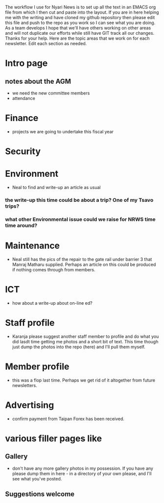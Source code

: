 The workflow I use for Nyari News is to set up all the text in an EMACS org file from which I then cut and paste into the layout. If you are in here helping me with the writing and have cloned my github repository then please edit this file and push to the repo as you work so I can see what you are doing. As a team develops I hope that we'll have others working on other areas and will not duplicate our efforts while still have GIT track all our changes. Thanks for your help. Here are the topic areas that we work on for each newsletter. Edit each section as needed.

* Intro page
** notes about the AGM
- we need the new committee members
- attendance
* Finance
- projects we are going to undertake this fiscal year
* Security
* Environment
- Neal to find and write-up an article as usual
*** the write-up this time could be about a trip? One of my Tsavo trips?
*** what other Environmental issue could we raise for NRWS time time around?
* Maintenance
- Neal still has the pics of the repair to the gate rail under barrier 3 that Manraj Matharu supplied. Perhaps an article on this could be produced if nothing comes through from members.
* ICT
- how about a write-up about on-line ed?
* Staff profile
- Karanja please suggest another staff member to profile and do what you did lasdt time getting me photos and a short bit of text. This time though just dump the photos into the repo (here) and I'll pull them myself.
* Member profile
- this was a flop last time. Perhaps we get rid of it altogether from future newsletters.
* Advertising
- confirm payment from Taipan Forex has been received.
* various filler pages like
** Gallery
 - don't have any more gallery photos in my possession. If you have any please dump them in here - in a directory of your own please, and I'll see what you've posted.
** Suggestions welcome
